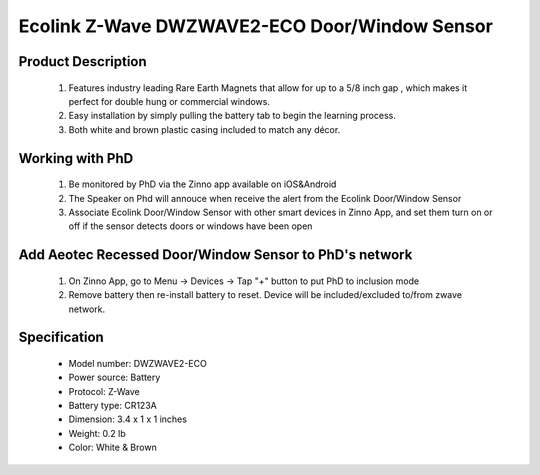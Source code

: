 Ecolink Z-Wave DWZWAVE2-ECO Door/Window Sensor
--------------------------------

	.. image:: ../../images/door_sensor/ecolink_door_window.jpg
	.. :align: left

Product Description
~~~~~~~~~~~~~~~~~~~
	#. Features industry leading Rare Earth Magnets that allow for up to a 5/8 inch gap , which makes it perfect for double hung or commercial windows.
	#. Easy installation by simply pulling the battery tab to begin the learning process.
	#. Both white and brown plastic casing included to match any décor.

Working with PhD
~~~~~~~~~~~~~~~~~~~~~~~~~~~~~~~~~~~
	#. Be monitored by PhD via the Zinno app available on iOS&Android
	#. The Speaker on Phd will annouce when receive the alert from the Ecolink Door/Window Sensor
	#. Associate Ecolink Door/Window Sensor with other smart devices in Zinno App, and set them turn on or off if the sensor detects doors or windows have been open	

Add Aeotec Recessed Door/Window Sensor to PhD's network
~~~~~~~~~~~~~~~~~~~~~~~~~~~~~~~~~~~~~~~~
	#. On Zinno App, go to Menu → Devices → Tap "+" button to put PhD to inclusion mode
	#. Remove battery then re-install battery to reset. Device will be included/excluded to/from zwave network.
	
Specification
~~~~~~~~~~~~~~~~~~~~~~
	- Model number: 				DWZWAVE2-ECO
	- Power source: 				Battery
	- Protocol: 					Z-Wave
	- Battery type: 				CR123A 
	- Dimension:					3.4 x 1 x 1 inches
	- Weight:						0.2 lb
	- Color: 						White & Brown

	
.. Specification
.. ~~~~~~~~~~~~~~~~~~~~~
	- Z-Wave enabled device which provides open/closed position status
	- Transmits open/closed status
	- Report tamper condition when cover is open
	- For in-door use only
	- Operating in 908.42 MHz
	- Range: up to 100 feet line-of-sight
	- Operating temperature: 32 - 120 Fareinheit
	- Battery: 3V CR123A
	- Battery life approximately 3 years

.. Inclusion/Exclusion to/from a network
.. ~~~~~~~~~~~~~~~~~~~~~~~
	#. Put controller to Inclusion/Exclusion mode
	#. Remove battery then re-install battery to reset. Device will be included/excluded to/from zwave network.
	
.. Wake up information
.. ~~~~~~~~~~~~~~~~~~~~~
	- By default, a sensor is configured to send Wake Up Notification frames every three hours.
	
.. Link in Amazon
.. ~~~~~~~~~~~~~~~~~
	https://www.amazon.com/Ecolink-Intelligent-Technology-Operated-DWZWAVE2-ECO/dp/B00HPIYJWU/
	
.. Configuration description
.. ~~~~~~~~~~~~~~~~~~~~~~~~~~
	#. Parameter 99: Send basic set 0x00 to associated devices when door sensor door is closed
		- Parameter: 99 (0x63)
		- Size: 1 byte
		- Value:
			(1) 0 = disable feature
			(2) 1 = enable feature
		- Default: 0
